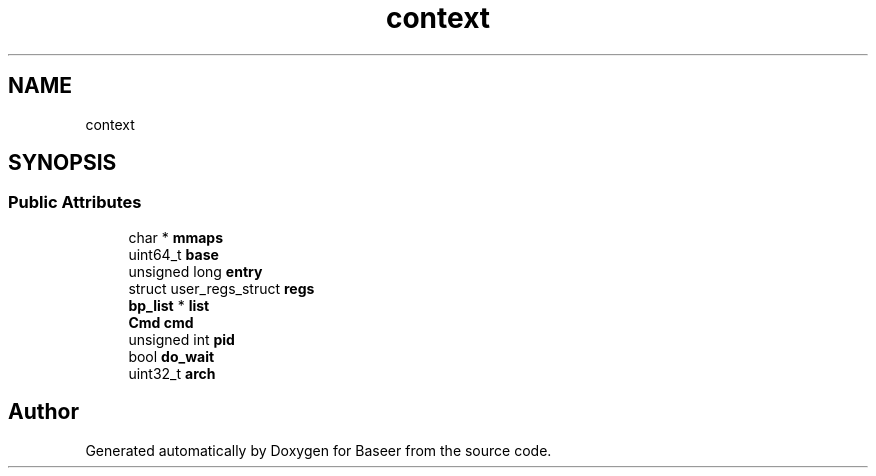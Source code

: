 .TH "context" 3 "Version 0.1.0" "Baseer" \" -*- nroff -*-
.ad l
.nh
.SH NAME
context
.SH SYNOPSIS
.br
.PP
.SS "Public Attributes"

.in +1c
.ti -1c
.RI "char * \fBmmaps\fP"
.br
.ti -1c
.RI "uint64_t \fBbase\fP"
.br
.ti -1c
.RI "unsigned long \fBentry\fP"
.br
.ti -1c
.RI "struct user_regs_struct \fBregs\fP"
.br
.ti -1c
.RI "\fBbp_list\fP * \fBlist\fP"
.br
.ti -1c
.RI "\fBCmd\fP \fBcmd\fP"
.br
.ti -1c
.RI "unsigned int \fBpid\fP"
.br
.ti -1c
.RI "bool \fBdo_wait\fP"
.br
.ti -1c
.RI "uint32_t \fBarch\fP"
.br
.in -1c

.SH "Author"
.PP 
Generated automatically by Doxygen for Baseer from the source code\&.
